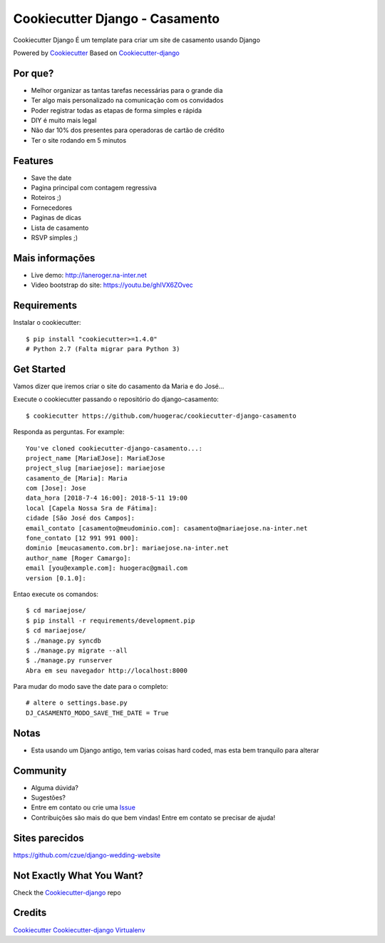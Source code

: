 Cookiecutter Django - Casamento
===========================

Cookiecutter Django É um template para criar um site de casamento usando Django

Powered by Cookiecutter_
Based on Cookiecutter-django_

Por que?
---------

* Melhor organizar as tantas tarefas necessárias para o grande dia
* Ter algo mais personalizado na comunicação com os convidados
* Poder registrar todas as etapas de forma simples e rápida
* DIY é muito mais legal
* Não dar 10% dos presentes para operadoras de cartão de crédito
* Ter o site rodando em 5 minutos

Features
--------

* Save the date
* Pagina principal com contagem regressiva
* Roteiros ;)
* Fornecedores
* Paginas de dicas
* Lista de casamento
* RSVP simples ;)

Mais informações
----------------
* Live demo: http://laneroger.na-inter.net
* Video bootstrap do site: https://youtu.be/ghIVX6ZOvec


Requirements
-----------

Instalar o cookiecutter::

    $ pip install "cookiecutter>=1.4.0"
    # Python 2.7 (Falta migrar para Python 3)


Get Started
-----------

Vamos dizer que iremos criar o site do casamento da Maria e do José...

Execute o cookiecutter passando o repositório do django-casamento::

    $ cookiecutter https://github.com/huogerac/cookiecutter-django-casamento

Responda as perguntas. For example::

    You've cloned cookiecutter-django-casamento...:
    project_name [MariaEJose]: MariaEJose
    project_slug [mariaejose]: mariaejose
    casamento_de [Maria]: Maria
    com [Jose]: Jose
    data_hora [2018-7-4 16:00]: 2018-5-11 19:00
    local [Capela Nossa Sra de Fátima]:
    cidade [São José dos Campos]:
    email_contato [casamento@meudominio.com]: casamento@mariaejose.na-inter.net
    fone_contato [12 991 991 000]:
    dominio [meucasamento.com.br]: mariaejose.na-inter.net
    author_name [Roger Camargo]:
    email [you@example.com]: huogerac@gmail.com
    version [0.1.0]:



Entao execute os comandos::

    $ cd mariaejose/
    $ pip install -r requirements/development.pip
    $ cd mariaejose/
    $ ./manage.py syncdb
    $ ./manage.py migrate --all
    $ ./manage.py runserver
    Abra em seu navegador http://localhost:8000


Para mudar do modo save the date para o completo::

    # altere o settings.base.py
    DJ_CASAMENTO_MODO_SAVE_THE_DATE = True


Notas
-----

* Esta usando um Django antigo, tem varias coisas hard coded, mas esta bem tranquilo para alterar


Community
-----------

* Alguma dúvida?
* Sugestões?
* Entre em contato ou crie uma Issue_
* Contribuições são mais do que bem vindas! Entre em contato se precisar de ajuda!

.. _Issue: https://github.com/huogerac/cookiecutter-django-casamento/issues


.. class:: no-web

    .. image:: https://raw.githubusercontent.com/huogerac/cookiecutter-django-casamento/master/screenshots/01-roteiros.jpg
        :alt: Roteiros
        :width: 100%
        :align: center

    .. image:: https://raw.githubusercontent.com/huogerac/cookiecutter-django-casamento/master/screenshots/02-fornecedores.jpg
        :alt: Fornecedores
        :width: 100%
        :align: center

    .. image:: https://raw.githubusercontent.com/huogerac/cookiecutter-django-casamento/master/screenshots/03-rsvp-1.png
        :alt: RSVP
        :width: 100%
        :align: center

    .. image:: https://raw.githubusercontent.com/huogerac/cookiecutter-django-casamento/master/screenshots/03-rsvp-2.png
        :alt: RSVP
        :width: 100%
        :align: center

    .. image:: https://raw.githubusercontent.com/huogerac/cookiecutter-django-casamento/master/screenshots/04-Lista.jpg
        :alt: Lista de presentes
        :width: 100%
        :align: center

    .. image:: https://raw.githubusercontent.com/huogerac/cookiecutter-django-casamento/master/screenshots/04-Lista-2.png
        :alt: Lista de presentes
        :width: 100%
        :align: center


Sites parecidos
---------------
https://github.com/czue/django-wedding-website


Not Exactly What You Want?
---------------------------

Check the Cookiecutter-django_ repo



Credits
-------
Cookiecutter_
Cookiecutter-django_
Virtualenv_

.. _Cookiecutter: https://github.com/audreyr/cookiecutter
.. _Cookiecutter-django: https://github.com/pydanny/cookiecutter-django
.. _Virtualenv: https://virtualenv.pypa.io/en/stable/
